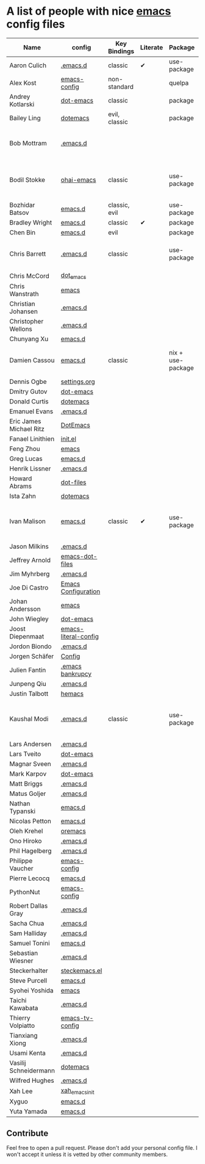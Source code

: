 * A list of people with nice [[https://www.gnu.org/software/emacs/][emacs]] config files

|-------------------------+----------------------+---------------+----------+-------------------+---------------+----------+------------------------------------------------------------|
| Name                    | config               | Key Bindings  | Literate | Package           | Emacs version | Clonable | Highlights                                                 |
|-------------------------+----------------------+---------------+----------+-------------------+---------------+----------+------------------------------------------------------------|
| Aaron Culich            | [[https://github.com/aculich/.emacs.d][.emacs.d]]             | classic       | ✔        | use-package       |           25+ | ✔        | OSX, Latex, Scala                                          |
| Alex Kost               | [[https://github.com/alezost/emacs-config][emacs-config]]         | non-standard  |          | quelpa            |               | ✔        | Multiple systems                                           |
| Andrey Kotlarski        | [[https://github.com/m00natic/dot-emacs][dot-emacs]]            | classic       |          | package           |           23+ |          |                                                            |
| Bailey Ling             | [[https://github.com/bling/dotemacs][dotemacs]]             | evil, classic |          | package           |               | ✔        | KISS                                                       |
| Bob Mottram             | [[https://github.com/bashrc/emacs][.emacs.d]]             |               |          |                   |           24+ | ✔        | GNU Social, rss reading, emms, magit, weather, Tor support |
| Bodil Stokke            | [[https://github.com/bodil/ohai-emacs][ohai-emacs]]           | classic       |          | use-package       |         24.4+ | ✔        | fashionable look, improved navigation, editing, code style |
| Bozhidar Batsov         | [[https://github.com/bbatsov/emacs.d][emacs.d]]              | classic, evil |          | use-package       |               |          |                                                            |
| Bradley Wright          | [[https://github.com/bradwright/emacs.d][emacs.d]]              | classic       | ✔        | package           |               | ✔        | shell & desktop                                            |
| Chen Bin                | [[https://github.com/redguardtoo/emacs.d][emacs.d]]              | evil          |          | package           |       24.3.1+ | ✔        | robust, windows                                            |
| Chris Barrett           | [[https://github.com/chrisbarrett/.emacs.d][.emacs.d]]             | classic       |          | use-package       |               | ✔        | git subtrees instead of Emacs package manager              |
| Chris McCord            | [[https://github.com/chrismccord/dot_emacs][dot_emacs]]            |               |          |                   |               |          |                                                            |
| Chris Wanstrath         | [[https://github.com/defunkt/emacs][emacs]]                |               |          |                   |               |          |                                                            |
| Christian Johansen      | [[https://github.com/cjohansen/.emacs.d][.emacs.d]]             |               |          |                   |               |          |                                                            |
| Christopher Wellons     | [[https://github.com/skeeto/.emacs.d][.emacs.d]]             |               |          |                   |               |          |                                                            |
| Chunyang Xu             | [[https://github.com/xuchunyang/emacs.d][emacs.d]]              |               |          |                   |               |          |                                                            |
| Damien Cassou           | [[https://github.com/DamienCassou/emacs.d][emacs.d]]              | classic       |          | nix + use-package |           25+ | ✔        | Nix, multi mail accounts, carddav+caldav, password store   |
| Dennis Ogbe             | [[https://ogbe.net/emacsconfig.html][settings.org]]         |               |          |                   |               |          |                                                            |
| Dmitry Gutov            | [[https://github.com/dgutov/dot-emacs][dot-emacs]]            |               |          |                   |               |          |                                                            |
| Donald Curtis           | [[https://github.com/milkypostman/dotemacs][dotemacs]]             |               |          |                   |               |          |                                                            |
| Emanuel Evans           | [[https://github.com/shosti/.emacs.d][.emacs.d]]             |               |          |                   |               |          |                                                            |
| Eric James Michael Ritz | [[https://github.com/ejmr/DotEmacs][DotEmacs]]             |               |          |                   |               |          |                                                            |
| Fanael Linithien        | [[https://github.com/Fanael/init.el][init.el]]              |               |          |                   |               |          |                                                            |
| Feng Zhou               | [[https://github.com/zweifisch/dotfiles/tree/master/emacs][emacs]]                |               |          |                   |               |          |                                                            |
| Greg Lucas              | [[https://github.com/glucas/emacs.d][emacs.d]]              |               |          |                   |               |          |                                                            |
| Henrik Lissner          | [[https://github.com/hlissner/.emacs.d][.emacs.d]]             |               |          |                   |               |          |                                                            |
| Howard Abrams           | [[https://github.com/howardabrams/dot-files][dot-files]]            |               |          |                   |               |          |                                                            |
| Ista Zahn               | [[https://github.com/izahn/dotemacs][dotemacs]]             |               |          |                   |               |          |                                                            |
| Ivan Malison            | [[http://ivanmalison.github.io/dotfiles/][emacs.d]]              | classic       | ✔        | use-package       |            25 | ✔        | term-mode (projectile), org (export), language support     |
| Jason Milkins           | [[https://github.com/ocodo/.emacs.d][.emacs.d]]             |               |          |                   |               |          |                                                            |
| Jeffrey Arnold          | [[https://github.com/jrnold/emacs-dot-files][emacs-dot-files]]      |               |          |                   |               |          |                                                            |
| Jim Myhrberg            | [[https://github.com/jimeh/.emacs.d][.emacs.d]]             |               |          |                   |               |          |                                                            |
| Joe Di Castro           | [[https://github.com/joedicastro/dotfiles/tree/master/emacs/.emacs.d][Emacs Configuration]]  |               |          |                   |               |          |                                                            |
| Johan Andersson         | [[https://github.com/rejeep/emacs][emacs]]                |               |          |                   |               |          |                                                            |
| John Wiegley            | [[https://github.com/jwiegley/dot-emacs][dot-emacs]]            |               |          |                   |               |          |                                                            |
| Joost Diepenmaat        | [[https://github.com/joodie/emacs-literal-config][emacs-literal-config]] |               |          |                   |               |          |                                                            |
| Jordon Biondo           | [[https://github.com/jordonbiondo/.emacs.d][.emacs.d]]             |               |          |                   |               |          |                                                            |
| Jorgen Schäfer          | [[https://github.com/jorgenschaefer/Config][Config]]               |               |          |                   |               |          |                                                            |
| Julien Fantin           | [[https://github.com/julienfantin/.emacs.d][.emacs bankrupcy]]     |               |          |                   |               |          |                                                            |
| Junpeng Qiu             | [[https://github.com/cute-jumper/.emacs.d][.emacs.d]]             |               |          |                   |               |          |                                                            |
| Justin Talbott          | [[https://github.com/waymondo/hemacs][hemacs]]               |               |          |                   |               |          |                                                            |
| Kaushal Modi            | [[https://github.com/kaushalmodi/.emacs.d][.emacs.d]]             | classic       |          | use-package       |         24.5+ | [[https://github.com/kaushalmodi/.emacs.d#using-my-emacs-setup][✔]]        | GNU/Linux, Windows, Termux (Android), custom theme.        |
| Lars Andersen           | [[https://github.com/expez/.emacs.d][.emacs.d]]             |               |          |                   |               |          |                                                            |
| Lars Tveito             | [[https://github.com/larstvei/dot-emacs][dot-emacs]]            |               |          |                   |               |          |                                                            |
| Magnar Sveen            | [[https://github.com/magnars/.emacs.d][.emacs.d]]             |               |          |                   |               |          |                                                            |
| Mark Karpov             | [[https://github.com/mrkkrp/dot-emacs][dot-emacs]]            |               |          |                   |               |          |                                                            |
| Matt Briggs             | [[https://github.com/mbriggs/.emacs.d][.emacs.d]]             |               |          |                   |               |          |                                                            |
| Matus Goljer            | [[https://github.com/Fuco1/.emacs.d][.emacs.d]]             |               |          |                   |               |          |                                                            |
| Nathan Typanski         | [[https://github.com/nathantypanski/emacs.d][emacs.d]]              |               |          |                   |               |          |                                                            |
| Nicolas Petton          | [[https://github.com/NicolasPetton/emacs.d][emacs.d]]              |               |          |                   |               |          |                                                            |
| Oleh Krehel             | [[https://github.com/abo-abo/oremacs][oremacs]]              |               |          |                   |               |          |                                                            |
| Ono Hiroko              | [[https://github.com/kuanyui/.emacs.d][.emacs.d]]             |               |          |                   |               |          |                                                            |
| Phil Hagelberg          | [[https://github.com/technomancy/dotfiles/tree/master/.emacs.d][.emacs.d]]             |               |          |                   |               |          |                                                            |
| Philippe Vaucher        | [[https://github.com/Silex/emacs-config][emacs-config]]         |               |          |                   |               |          |                                                            |
| Pierre Lecocq           | [[https://github.com/pierre-lecocq/emacs.d][emacs.d]]              |               |          |                   |               |          |                                                            |
| PythonNut               | [[https://github.com/PythonNut/emacs-config][emacs-config]]         |               |          |                   |               |          |                                                            |
| Robert Dallas Gray      | [[https://github.com/rdallasgray/.emacs.d][.emacs.d]]             |               |          |                   |               |          |                                                            |
| Sacha Chua              | [[https://github.com/sachac/.emacs.d][.emacs.d]]             |               |          |                   |               |          |                                                            |
| Sam Halliday            | [[https://github.com/fommil/dotfiles/tree/master/.emacs.d][.emacs.d]]             |               |          |                   |               |          |                                                            |
| Samuel Tonini           | [[https://github.com/tonini/emacs.d][emacs.d]]              |               |          |                   |               |          |                                                            |
| Sebastian Wiesner       | [[https://github.com/lunaryorn/.emacs.d][.emacs.d]]             |               |          |                   |               |          |                                                            |
| Steckerhalter           | [[https://github.com/steckerhalter/steckemacs.el][steckemacs.el]]        |               |          |                   |               |          |                                                            |
| Steve Purcell           | [[https://github.com/purcell/emacs.d][emacs.d]]              |               |          |                   |               |          |                                                            |
| Syohei Yoshida          | [[https://github.com/syohex/dot_files/tree/master/emacs][emacs]]                |               |          |                   |               |          |                                                            |
| Taichi Kawabata         | [[https://github.com/kawabata/dotfiles/tree/master/.emacs.d][.emacs.d]]             |               |          |                   |               |          |                                                            |
| Thierry Volpiatto       | [[https://github.com/thierryvolpiatto/emacs-tv-config][emacs-tv-config]]      |               |          |                   |               |          |                                                            |
| Tianxiang Xiong         | [[https://github.com/xiongtx/.emacs.d][.emacs.d]]             |               |          |                   |               |          |                                                            |
| Usami Kenta             | [[https://github.com/zonuexe/dotfiles/tree/master/.emacs.d][.emacs.d]]             |               |          |                   |               |          |                                                            |
| Vasilij Schneidermann   | [[https://github.com/wasamasa/dotemacs][dotemacs]]             |               |          |                   |               |          |                                                            |
| Wilfred Hughes          | [[https://github.com/Wilfred/.emacs.d][.emacs.d]]             |               |          |                   |               |          |                                                            |
| Xah Lee                 | [[https://github.com/xahlee/xah_emacs_init][xah_emacs_init]]       |               |          |                   |               |          |                                                            |
| Xyguo                   | [[https://github.com/xyguo/emacs.d][emacs.d]]              |               |          |                   |               |          |                                                            |
| Yuta Yamada             | [[https://github.com/yuutayamada/emacs.d][emacs.d]]              |               |          |                   |               |          |                                                            |
|-------------------------+----------------------+---------------+----------+-------------------+---------------+----------+------------------------------------------------------------|

** Contribute
   Feel free to open a pull request.
   Please don't add your personal config file. I won't accept it unless it is vetted by other community members.
